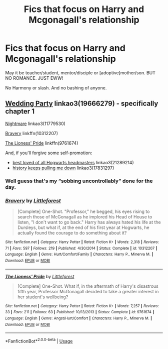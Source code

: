 #+TITLE: Fics that focus on Harry and Mcgonagall's relationship

* Fics that focus on Harry and Mcgonagall's relationship
:PROPERTIES:
:Author: usernamesaretaken3
:Score: 11
:DateUnix: 1590255573.0
:DateShort: 2020-May-23
:FlairText: Request
:END:
May it be teacher/student, mentor/disciple or [adoptive]mother/son. BUT NO ROMANCE. JUST EWW!

No Harmony or slash. And no bashing of anyone.


** [[https://archiveofourown.org/works/19666279][Wedding Party]] linkao3(19666279) - specifically chapter 1

[[https://archiveofourown.org/works/11779530][Nightmare]] linkao3(11779530)

[[https://www.fanfiction.net/s/10312207/1/Bravery][Bravery]] linkffn(10312207)

[[https://www.fanfiction.net/s/9761674/1/The-Lioness-Pride][The Lioness' Pride]] linkffn(9761674)

And, if you'll forgive some self-promotion:

- [[https://archiveofourown.org/collections/platonic_teacher_student_fics/works/21289214][best loved of all Hogwarts headmasters]] linkao3(21289214)
- [[https://archiveofourown.org/collections/platonic_teacher_student_fics/works/17831297][history keeps pulling me down]] linkao3(17831297)
:PROPERTIES:
:Author: siderumincaelo
:Score: 1
:DateUnix: 1590280549.0
:DateShort: 2020-May-24
:END:

*** Well guess that's my “sobbing uncontrollably” done for the day.
:PROPERTIES:
:Author: dancortens
:Score: 2
:DateUnix: 1590338157.0
:DateShort: 2020-May-24
:END:


*** [[https://www.fanfiction.net/s/10312207/1/][*/Bravery/*]] by [[https://www.fanfiction.net/u/3443931/Littleforest][/Littleforest/]]

#+begin_quote
  [Complete] One-Shot. "Professor," he begged, his eyes rising to search those of McGonagall as he implored his Head of House to listen, "I don't want to go back." Harry has always hated his life at the Dursleys, but what if, at the end of his first year at Hogwarts, he actually found the courage to do something about it?
#+end_quote

^{/Site/:} ^{fanfiction.net} ^{*|*} ^{/Category/:} ^{Harry} ^{Potter} ^{*|*} ^{/Rated/:} ^{Fiction} ^{K+} ^{*|*} ^{/Words/:} ^{2,318} ^{*|*} ^{/Reviews/:} ^{71} ^{*|*} ^{/Favs/:} ^{597} ^{*|*} ^{/Follows/:} ^{219} ^{*|*} ^{/Published/:} ^{4/30/2014} ^{*|*} ^{/Status/:} ^{Complete} ^{*|*} ^{/id/:} ^{10312207} ^{*|*} ^{/Language/:} ^{English} ^{*|*} ^{/Genre/:} ^{Hurt/Comfort/Family} ^{*|*} ^{/Characters/:} ^{Harry} ^{P.,} ^{Minerva} ^{M.} ^{*|*} ^{/Download/:} ^{[[http://www.ff2ebook.com/old/ffn-bot/index.php?id=10312207&source=ff&filetype=epub][EPUB]]} ^{or} ^{[[http://www.ff2ebook.com/old/ffn-bot/index.php?id=10312207&source=ff&filetype=mobi][MOBI]]}

--------------

[[https://www.fanfiction.net/s/9761674/1/][*/The Lioness' Pride/*]] by [[https://www.fanfiction.net/u/3443931/Littleforest][/Littleforest/]]

#+begin_quote
  [Complete] One-Shot. What if, in the aftermath of Harry's disastrous fifth year, Professor McGonagall decided to take a greater interest in her student's wellbeing?
#+end_quote

^{/Site/:} ^{fanfiction.net} ^{*|*} ^{/Category/:} ^{Harry} ^{Potter} ^{*|*} ^{/Rated/:} ^{Fiction} ^{K+} ^{*|*} ^{/Words/:} ^{7,257} ^{*|*} ^{/Reviews/:} ^{33} ^{*|*} ^{/Favs/:} ^{211} ^{*|*} ^{/Follows/:} ^{63} ^{*|*} ^{/Published/:} ^{10/13/2013} ^{*|*} ^{/Status/:} ^{Complete} ^{*|*} ^{/id/:} ^{9761674} ^{*|*} ^{/Language/:} ^{English} ^{*|*} ^{/Genre/:} ^{Angst/Hurt/Comfort} ^{*|*} ^{/Characters/:} ^{Harry} ^{P.,} ^{Minerva} ^{M.} ^{*|*} ^{/Download/:} ^{[[http://www.ff2ebook.com/old/ffn-bot/index.php?id=9761674&source=ff&filetype=epub][EPUB]]} ^{or} ^{[[http://www.ff2ebook.com/old/ffn-bot/index.php?id=9761674&source=ff&filetype=mobi][MOBI]]}

--------------

*FanfictionBot*^{2.0.0-beta} | [[https://github.com/tusing/reddit-ffn-bot/wiki/Usage][Usage]]
:PROPERTIES:
:Author: FanfictionBot
:Score: 1
:DateUnix: 1590280689.0
:DateShort: 2020-May-24
:END:
